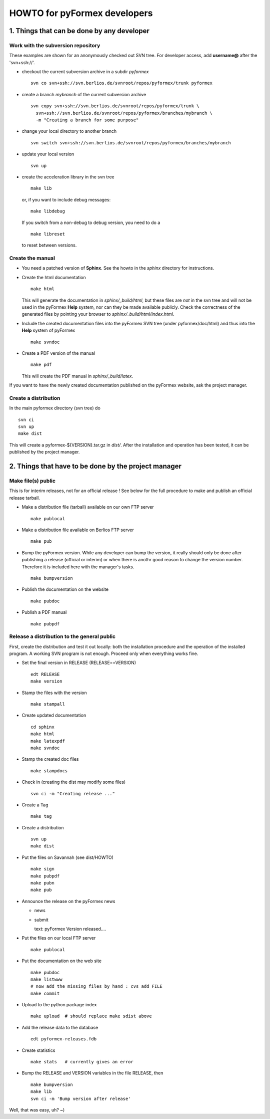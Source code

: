 .. $Id$                      -*- rst -*-
  
..
  This file is part of the pyFormex project.
  pyFormex is a tool for generating, manipulating and transforming 3D
  geometrical models by sequences of mathematical operations.
  Home page: http://pyformex.org
  Project page:  https://savannah.nongnu.org/projects/pyformex/
  Copyright (C) Benedict Verhegghe (benedict.verhegghe@ugent.be)
  Distributed under the GNU General Public License version 3 or later.
  
  
  This program is free software: you can redistribute it and/or modify
  it under the terms of the GNU General Public License as published by
  the Free Software Foundation, either version 3 of the License, or
  (at your option) any later version.
  
  This program is distributed in the hope that it will be useful,
  but WITHOUT ANY WARRANTY; without even the implied warranty of
  MERCHANTABILITY or FITNESS FOR A PARTICULAR PURPOSE.  See the
  GNU General Public License for more details.
  
  You should have received a copy of the GNU General Public License
  along with this program.  If not, see http://www.gnu.org/licenses/.
  
  


=============================
HOWTO for pyFormex developers
=============================

1. Things that can be done by any developer
===========================================

Work with the subversion repository
-----------------------------------

These examples are shown for an anonymously checked out SVN
tree. For developer access, add **username@** after the 'svn+ssh://'.

- checkout the current subversion archive in a subdir `pyformex` ::

   svn co svn+ssh://svn.berlios.de/svnroot/repos/pyformex/trunk pyformex

- create a branch `mybranch` of the current subversion archive ::

   svn copy svn+ssh://svn.berlios.de/svnroot/repos/pyformex/trunk \
     svn+ssh://svn.berlios.de/svnroot/repos/pyformex/branches/mybranch \
     -m "Creating a branch for some purpose"

- change your local directory to another branch ::
  
   svn switch svn+ssh://svn.berlios.de/svnroot/repos/pyformex/branches/mybranch

- update your local version ::

   svn up

- create the acceleration library in the svn tree ::

   make lib

  or, if you want to include debug messages::

   make libdebug

  If you switch from a non-debug to debug version, you need to do a ::

   make libreset

  to reset between versions.


Create the manual
-----------------

- You need a patched version of **Sphinx**. See the howto in the
  `sphinx` directory for instructions.

- Create the html documentation ::

   make html

  This will generate the documentation in `sphinx/_build/html`, but
  these files are *not* in the svn tree and will not be used in the
  pyFormex **Help** system, nor can they be made available publicly.
  Check the correctness of the generated files by pointing your
  browser to `sphinx/_build/html/index.html`.

- Include the created documentation files into the pyFormex SVN tree
  (under pyformex/doc/html) and thus into the **Help** system
  of pyFormex ::

   make svndoc

- Create a PDF version of the manual ::

   make pdf
 
  This will create the PDF manual in `sphinx/_build/latex`.

If you want to have the newly created documentation published on the
pyFormex website, ask the project manager.

  
Create a distribution
---------------------

In the main pyformex directory (svn tree) do ::

  svn ci
  svn up
  make dist

This will create a pyformex-${VERSION}.tar.gz in `dist/`.
After the installation and operation has been tested, it can be
published by the project manager.


2. Things that have to be done by the project manager
=====================================================

Make file(s) public
-------------------
This is for interim releases, not for an official release ! See below
for the full procedure to make and publish an official release tarball.

- Make a distribution file (tarball) available on our own FTP server ::

   make publocal

- Make a distribution file available on Berlios FTP server ::

   make pub
  
- Bump the pyFormex version. While any developer can bump the version,
  it really should only be done after publishing a release (official
  or interim) or when there is anothr good reason to change the
  version number. Therefore it is included here with the manager's
  tasks. ::

   make bumpversion

- Publish the documentation on the website ::

   make pubdoc

- Publish a PDF manual ::

   make pubpdf  


Release a distribution to the general public
--------------------------------------------

First, create the distribution and test it out locally: both the installation procedure and the operation of the installed program. A working SVN program is not enough. Proceed only when everything works fine.

- Set the final version in RELEASE (RELEASE==VERSION) ::

   edt RELEASE
   make version

- Stamp the files with the version ::

   make stampall

- Create updated documentation ::

   cd sphinx
   make html
   make latexpdf
   make svndoc

- Stamp the created doc files ::

   make stampdocs

- Check in (creating the dist may modify some files) :: 

   svn ci -m "Creating release ..."

- Create a Tag ::

   make tag

- Create a distribution ::

   svn up
   make dist

- Put the files on Savannah (see dist/HOWTO) ::

   make sign
   make pubpdf
   make pubn
   make pub

- Announce the release on the pyFormex news

  * news
  * submit

    text: pyFormex Version released....

- Put the files on our local FTP server ::

   make publocal

- Put the documentation on the web site ::
  
   make pubdoc
   make listwww
   # now add the missing files by hand : cvs add FILE
   make commit

- Upload to the python package index ::
  
   make upload  # should replace make sdist above

- Add the release data to the database ::
   
   edt pyformex-releases.fdb

- Create statistics ::
   
   make stats   # currently gives an error

- Bump the RELEASE and VERSION variables in the file RELEASE, then ::

   make bumpversion
   make lib	
   svn ci -m 'Bump version after release'

Well, that was easy, uh? ~)


